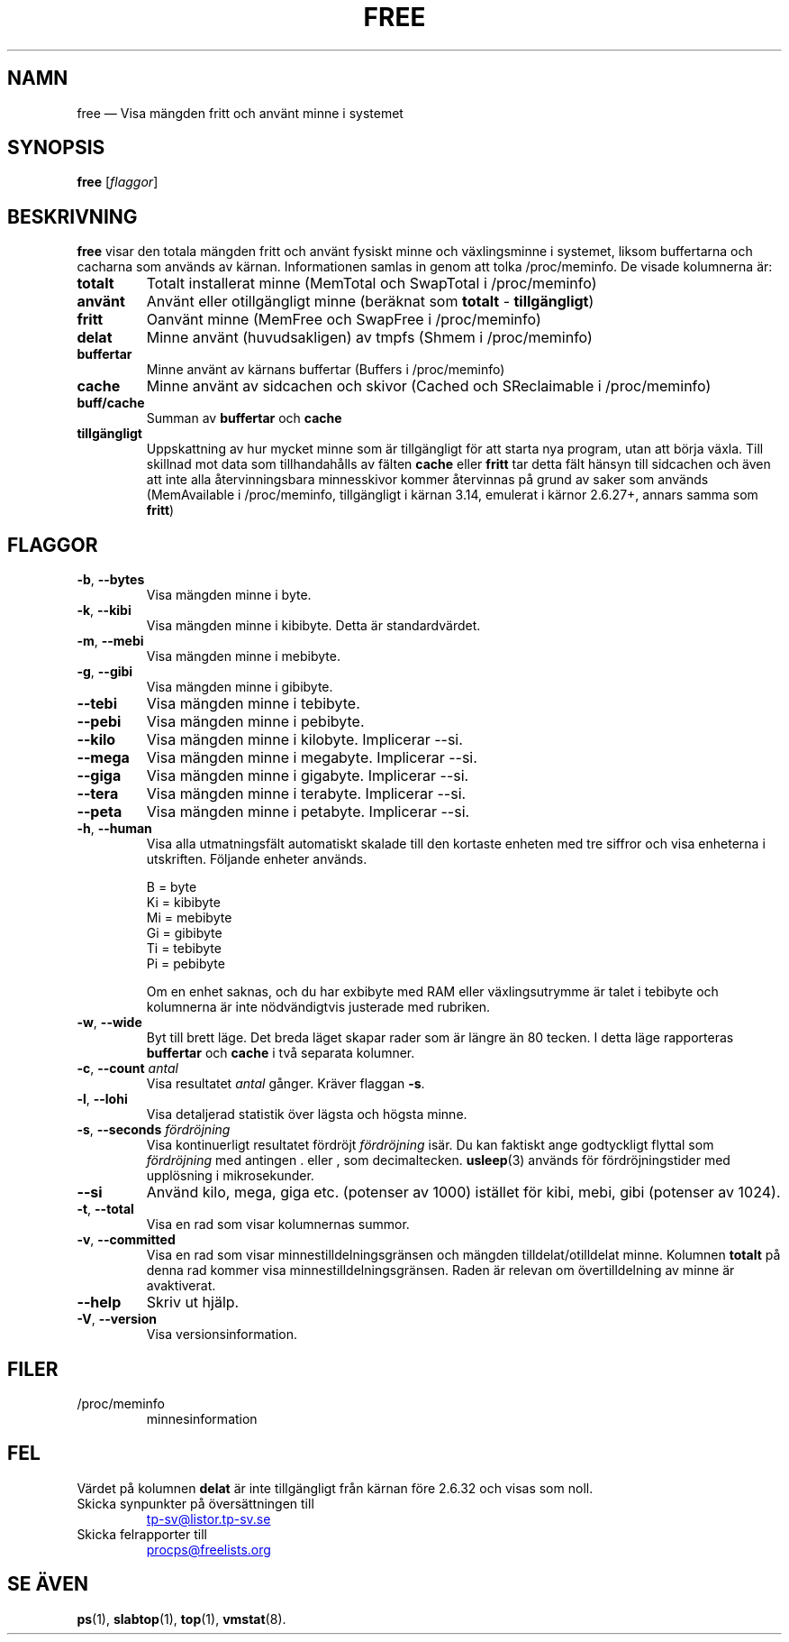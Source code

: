 .\"             -*-Nroff-*-
.\"  This page Copyright (C) 1993 Matt Welsh, mdw@sunsite.unc.edu.
.\"  Long options where added at April 15th, 2011.
.\"  Freely distributable under the terms of the GPL
.\"*******************************************************************
.\"
.\" This file was generated with po4a. Translate the source file.
.\"
.\"*******************************************************************
.TH FREE 1 2022\-06\-25 procps\-ng Användarkommandon
.SH NAMN
free — Visa mängden fritt och använt minne i systemet
.SH SYNOPSIS
\fBfree\fP [\fIflaggor\fP]
.SH BESKRIVNING
\fBfree\fP visar den totala mängden fritt och använt fysiskt minne och
växlingsminne i systemet, liksom buffertarna och cacharna som används av
kärnan.  Informationen samlas in genom att tolka /proc/meminfo.  De visade
kolumnerna är:
.TP 
\fBtotalt\fP
Totalt installerat minne (MemTotal och SwapTotal i /proc/meminfo)
.TP 
\fBanvänt\fP
Använt eller otillgängligt minne (beräknat som \fBtotalt\fP \- \fBtillgängligt\fP)
.TP 
\fBfritt\fP
Oanvänt minne (MemFree och SwapFree i /proc/meminfo)
.TP 
\fBdelat\fP
Minne använt (huvudsakligen) av tmpfs (Shmem i /proc/meminfo)
.TP 
\fBbuffertar\fP
Minne använt av kärnans buffertar (Buffers i /proc/meminfo)
.TP 
\fBcache\fP
Minne använt av sidcachen och skivor (Cached och SReclaimable i
/proc/meminfo)
.TP 
\fBbuff/cache\fP
Summan av \fBbuffertar\fP och \fBcache\fP
.TP 
\fBtillgängligt\fP
Uppskattning av hur mycket minne som är tillgängligt för att starta nya
program, utan att börja växla.  Till skillnad mot data som tillhandahålls av
fälten \fBcache\fP eller \fBfritt\fP tar detta fält hänsyn till sidcachen och även
att inte alla återvinningsbara minnesskivor kommer återvinnas på grund av
saker som används (MemAvailable i /proc/meminfo, tillgängligt i kärnan 3.14,
emulerat i kärnor 2.6.27+, annars samma som \fBfritt\fP)
.SH FLAGGOR
.TP 
\fB\-b\fP, \fB\-\-bytes\fP
Visa mängden minne i byte.
.TP 
\fB\-k\fP, \fB\-\-kibi\fP
Visa mängden minne i kibibyte.  Detta är standardvärdet.
.TP 
\fB\-m\fP, \fB\-\-mebi\fP
Visa mängden minne i mebibyte.
.TP 
\fB\-g\fP, \fB\-\-gibi\fP
Visa mängden minne i gibibyte.
.TP 
\fB\-\-tebi\fP
Visa mängden minne i tebibyte.
.TP 
\fB\-\-pebi\fP
Visa mängden minne i pebibyte.
.TP 
\fB\-\-kilo\fP
Visa mängden minne i kilobyte.  Implicerar \-\-si.
.TP 
\fB\-\-mega\fP
Visa mängden minne i megabyte.  Implicerar \-\-si.
.TP 
\fB\-\-giga\fP
Visa mängden minne i gigabyte.  Implicerar \-\-si.
.TP 
\fB\-\-tera\fP
Visa mängden minne i terabyte.  Implicerar \-\-si.
.TP 
\fB\-\-peta\fP
Visa mängden minne i petabyte.  Implicerar \-\-si.
.TP 
\fB\-h\fP, \fB\-\-human\fP
Visa alla utmatningsfält automatiskt skalade till den kortaste enheten med
tre siffror och visa enheterna i utskriften.  Följande enheter används.
.sp
.nf
  B = byte
  Ki = kibibyte
  Mi = mebibyte
  Gi = gibibyte
  Ti = tebibyte
  Pi = pebibyte
.fi
.sp
Om en enhet saknas, och du har exbibyte med RAM eller växlingsutrymme är
talet i tebibyte och kolumnerna är inte nödvändigtvis justerade med
rubriken.
.TP 
\fB\-w\fP, \fB\-\-wide\fP
Byt till brett läge.  Det breda läget skapar rader som är längre än 80
tecken.  I detta läge rapporteras \fBbuffertar\fP och \fBcache\fP i två separata
kolumner.
.TP 
\fB\-c\fP, \fB\-\-count\fP \fIantal\fP
Visa resultatet \fIantal\fP gånger.  Kräver flaggan \fB\-s\fP.
.TP 
\fB\-l\fP, \fB\-\-lohi\fP
Visa detaljerad statistik över lägsta och högsta minne.
.TP 
\fB\-s\fP, \fB\-\-seconds\fP \fIfördröjning\fP
Visa kontinuerligt resultatet fördröjt \fIfördröjning\fP isär.  Du kan faktiskt
ange godtyckligt flyttal som \fIfördröjning\fP med antingen . eller , som
decimaltecken.  \fBusleep\fP(3) används för fördröjningstider med upplösning i
mikrosekunder.
.TP 
\fB\-\-si\fP
Använd kilo, mega, giga etc. (potenser av 1000) istället för kibi, mebi,
gibi (potenser av 1024).
.TP 
\fB\-t\fP, \fB\-\-total\fP
Visa en rad som visar kolumnernas summor.
.TP 
\fB\-v\fP, \fB\-\-committed\fP
Visa en rad som visar minnestilldelningsgränsen och mängden
tilldelat/otilldelat minne. Kolumnen \fBtotalt\fP på denna rad kommer visa
minnestilldelningsgränsen. Raden är relevan om övertilldelning av minne är
avaktiverat.
.TP 
\fB\-\-help\fP
Skriv ut hjälp.
.TP 
\fB\-V\fP, \fB\-\-version\fP
Visa versionsinformation.
.PD
.SH FILER
.TP 
/proc/meminfo
minnesinformation
.PD
.SH FEL
Värdet på kolumnen \fBdelat\fP är inte tillgängligt från kärnan före 2.6.32 och
visas som noll.
.TP 
Skicka synpunkter på översättningen till
.UR tp\-sv@listor.tp\-sv.se
.UE
.TP
Skicka felrapporter till
.UR procps@freelists.org
.UE
.SH "SE ÄVEN"
\fBps\fP(1), \fBslabtop\fP(1), \fBtop\fP(1), \fBvmstat\fP(8).
